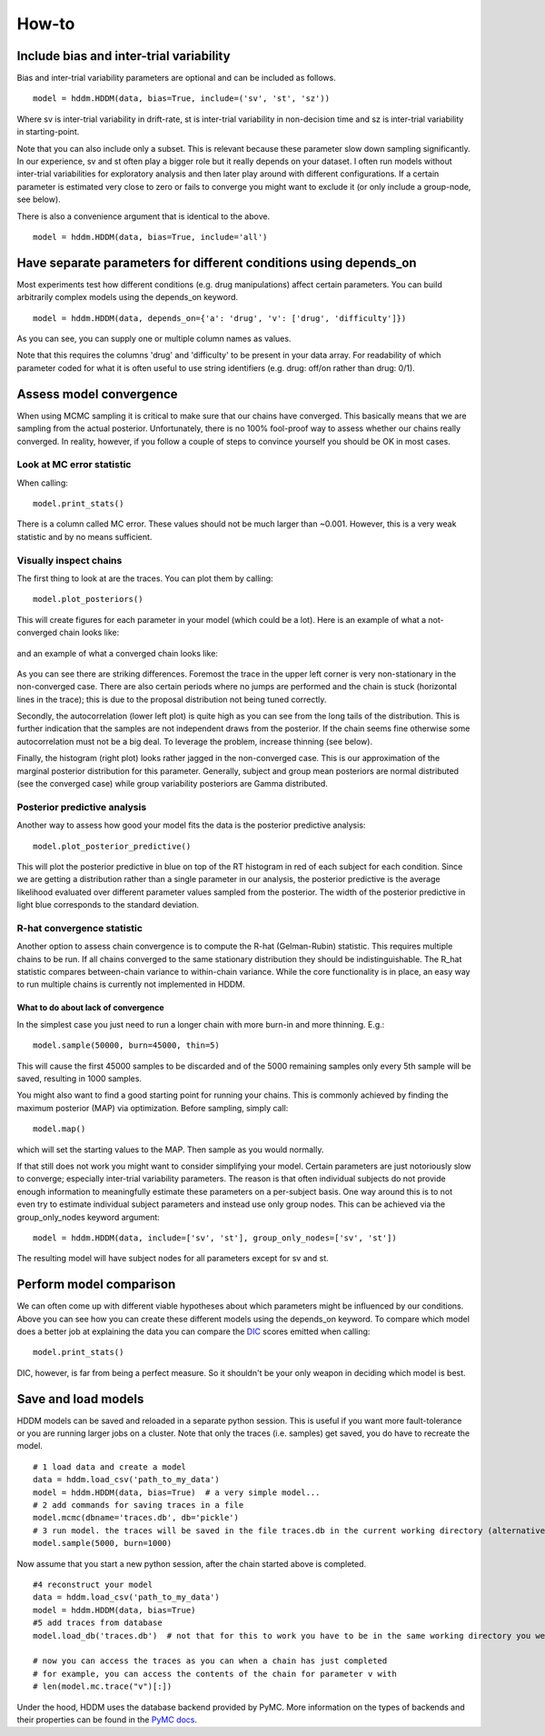 How-to
======

Include bias and inter-trial variability
----------------------------------------

Bias and inter-trial variability parameters are optional and can be
included as follows.

::

   model = hddm.HDDM(data, bias=True, include=('sv', 'st', 'sz'))

Where sv is inter-trial variability in drift-rate, st is inter-trial
variability in non-decision time and sz is inter-trial variability in
starting-point.

Note that you can also include only a subset. This is relevant because
these parameter slow down sampling significantly. In our experience,
sv and st often play a bigger role but it really depends on your
dataset. I often run models without inter-trial variabilities for
exploratory analysis and then later play around with different
configurations. If a certain parameter is estimated very close to zero
or fails to converge you might want to exclude it (or only include a
group-node, see below).

There is also a convenience argument that is identical to the above.

::

   model = hddm.HDDM(data, bias=True, include='all')


Have separate parameters for different conditions using depends_on
--------------------------------------------------------------------

Most experiments test how different conditions (e.g. drug
manipulations) affect certain parameters. You can build arbitrarily
complex models using the depends_on keyword.

::

   model = hddm.HDDM(data, depends_on={'a': 'drug', 'v': ['drug', 'difficulty']})

As you can see, you can supply one or multiple column names as values.

Note that this requires the columns 'drug' and 'difficulty' to be
present in your data array. For readability of which parameter coded
for what it is often useful to use string identifiers (e.g. drug:
off/on rather than drug: 0/1).


Assess model convergence
------------------------

When using MCMC sampling it is critical to make sure that our chains
have converged. This basically means that we are sampling from the
actual posterior. Unfortunately, there is no 100% fool-proof way to
assess whether our chains really converged. In reality, however, if
you follow a couple of steps to convince yourself you should be OK in
most cases.

Look at MC error statistic
""""""""""""""""""""""""""

When calling:

::

    model.print_stats()

There is a column called MC error. These values should not be much
larger than ~0.001. However, this is a very weak statistic and by no
means sufficient.


Visually inspect chains
""""""""""""""""""""""

The first thing to look at are the traces. You can plot them by calling:

::

   model.plot_posteriors()

This will create figures for each parameter in your model (which could
be a lot). Here is an example of what a not-converged chain looks
like:

.. figure:: not_converged_trace.png

and an example of what a converged chain looks like:

.. figure:: converged_trace.png

As you can see there are striking differences. Foremost the trace in
the upper left corner is very non-stationary in the non-converged
case. There are also certain periods where no jumps are performed and
the chain is stuck (horizontal lines in the trace); this is due to the
proposal distribution not being tuned correctly.

Secondly, the autocorrelation (lower left plot) is quite high as you
can see from the long tails of the distribution. This is further
indication that the samples are not independent draws from the
posterior. If the chain seems fine otherwise some autocorrelation must
not be a big deal. To leverage the problem, increase thinning (see below).

Finally, the histogram (right plot) looks rather jagged in the
non-converged case. This is our approximation of the marginal
posterior distribution for this parameter. Generally, subject and
group mean posteriors are normal distributed (see the converged case)
while group variability posteriors are Gamma distributed.

Posterior predictive analysis
"""""""""""""""""""""""""""""

Another way to assess how good your model fits the data is the
posterior predictive analysis:

::

    model.plot_posterior_predictive()

.. TODO: ADD NICE PLOT

This will plot the posterior predictive in blue on top of the RT
histogram in red of each subject for each condition. Since we are
getting a distribution rather than a single parameter in our analysis,
the posterior predictive is the average likelihood evaluated over
different parameter values sampled from the posterior. The width of
the posterior predictive in light blue corresponds to the standard
deviation.


R-hat convergence statistic
"""""""""""""""""""""""""""

Another option to assess chain convergence is to compute the R-hat
(Gelman-Rubin) statistic. This requires multiple chains to be run. If
all chains converged to the same stationary distribution they should
be indistinguishable. The R_hat statistic compares between-chain
variance to within-chain variance. While the core functionality is in
place, an easy way to run multiple chains is currently not implemented
in HDDM.

What to do about lack of convergence
^^^^^^^^^^^^^^^^^^^^^^^^^^^^^^^^^^^^

In the simplest case you just need to run a longer chain with more
burn-in and more thinning. E.g.:

::

    model.sample(50000, burn=45000, thin=5)

This will cause the first 45000 samples to be discarded and of the
5000 remaining samples only every 5th sample will be saved, resulting
in 1000 samples.

You might also want to find a good starting point for running your
chains. This is commonly achieved by finding the maximum posterior
(MAP) via optimization. Before sampling, simply call:

::

    model.map()

which will set the starting values to the MAP. Then sample as you would normally.

If that still does not work you might want to consider simplifying
your model. Certain parameters are just notoriously slow to converge;
especially inter-trial variability parameters. The reason is that
often individual subjects do not provide enough information to
meaningfully estimate these parameters on a per-subject basis. One way
around this is to not even try to estimate individual subject
parameters and instead use only group nodes. This can be achieved via
the group_only_nodes keyword argument:

::

    model = hddm.HDDM(data, include=['sv', 'st'], group_only_nodes=['sv', 'st'])

The resulting model will have subject nodes for all parameters except
for sv and st.


Perform model comparison
------------------------

We can often come up with different viable hypotheses about which
parameters might be influenced by our conditions. Above you can see
how you can create these different models using the depends_on
keyword. To compare which model does a better job at explaining the
data you can compare the DIC_ scores emitted when calling:

::

    model.print_stats()

DIC, however, is far from being a perfect measure. So it shouldn't be your
only weapon in deciding which model is best.

Save and load models
--------------------

HDDM models can be saved and reloaded in a separate python
session. This is useful if you want more fault-tolerance or you are
running larger jobs on a cluster. Note that only the traces
(i.e. samples) get saved, you do have to recreate the model.

::

    # 1 load data and create a model
    data = hddm.load_csv('path_to_my_data')
    model = hddm.HDDM(data, bias=True)  # a very simple model...
    # 2 add commands for saving traces in a file
    model.mcmc(dbname='traces.db', db='pickle')
    # 3 run model. the traces will be saved in the file traces.db in the current working directory (alternatively specify path)
    model.sample(5000, burn=1000)


Now assume that you start a new python session, after the chain
started above is completed.

::

    #4 reconstruct your model
    data = hddm.load_csv('path_to_my_data')
    model = hddm.HDDM(data, bias=True)
    #5 add traces from database
    model.load_db('traces.db')  # not that for this to work you have to be in the same working directory you were in when you started the chain above. otherwise submit full path

    # now you can access the traces as you can when a chain has just completed
    # for example, you can access the contents of the chain for parameter v with
    # len(model.mc.trace("v")[:])

Under the hood, HDDM uses the database backend provided by PyMC. More information on the types of backends and their properties can be found in the `PyMC docs`_.


.. _PyMC docs: http://pymc-devs.github.com/pymc/database.html#saving-data-to-disk
.. _DIC: http://www.mrc-bsu.cam.ac.uk/bugs/winbugs/dicpage.shtml
